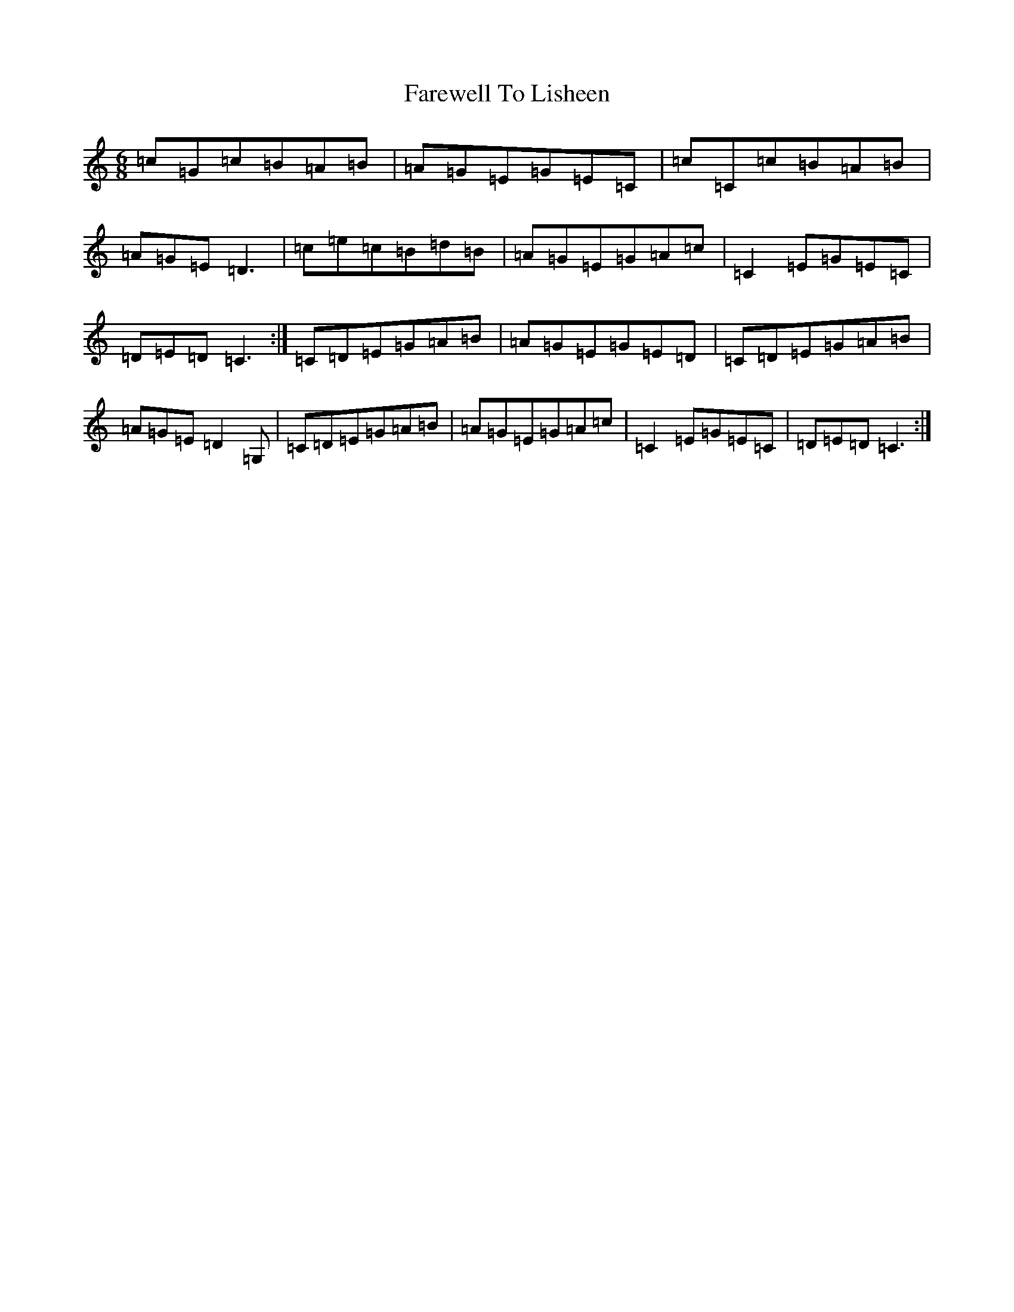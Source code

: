 X: 17311
T: Farewell To Lisheen
S: https://thesession.org/tunes/3353#setting6572
R: jig
M:6/8
L:1/8
K: C Major
=c=G=c=B=A=B|=A=G=E=G=E=C|=c=C=c=B=A=B|=A=G=E=D3|=c=e=c=B=d=B|=A=G=E=G=A=c|=C2=E=G=E=C|=D=E=D=C3:|=C=D=E=G=A=B|=A=G=E=G=E=D|=C=D=E=G=A=B|=A=G=E=D2=G,|=C=D=E=G=A=B|=A=G=E=G=A=c|=C2=E=G=E=C|=D=E=D=C3:|